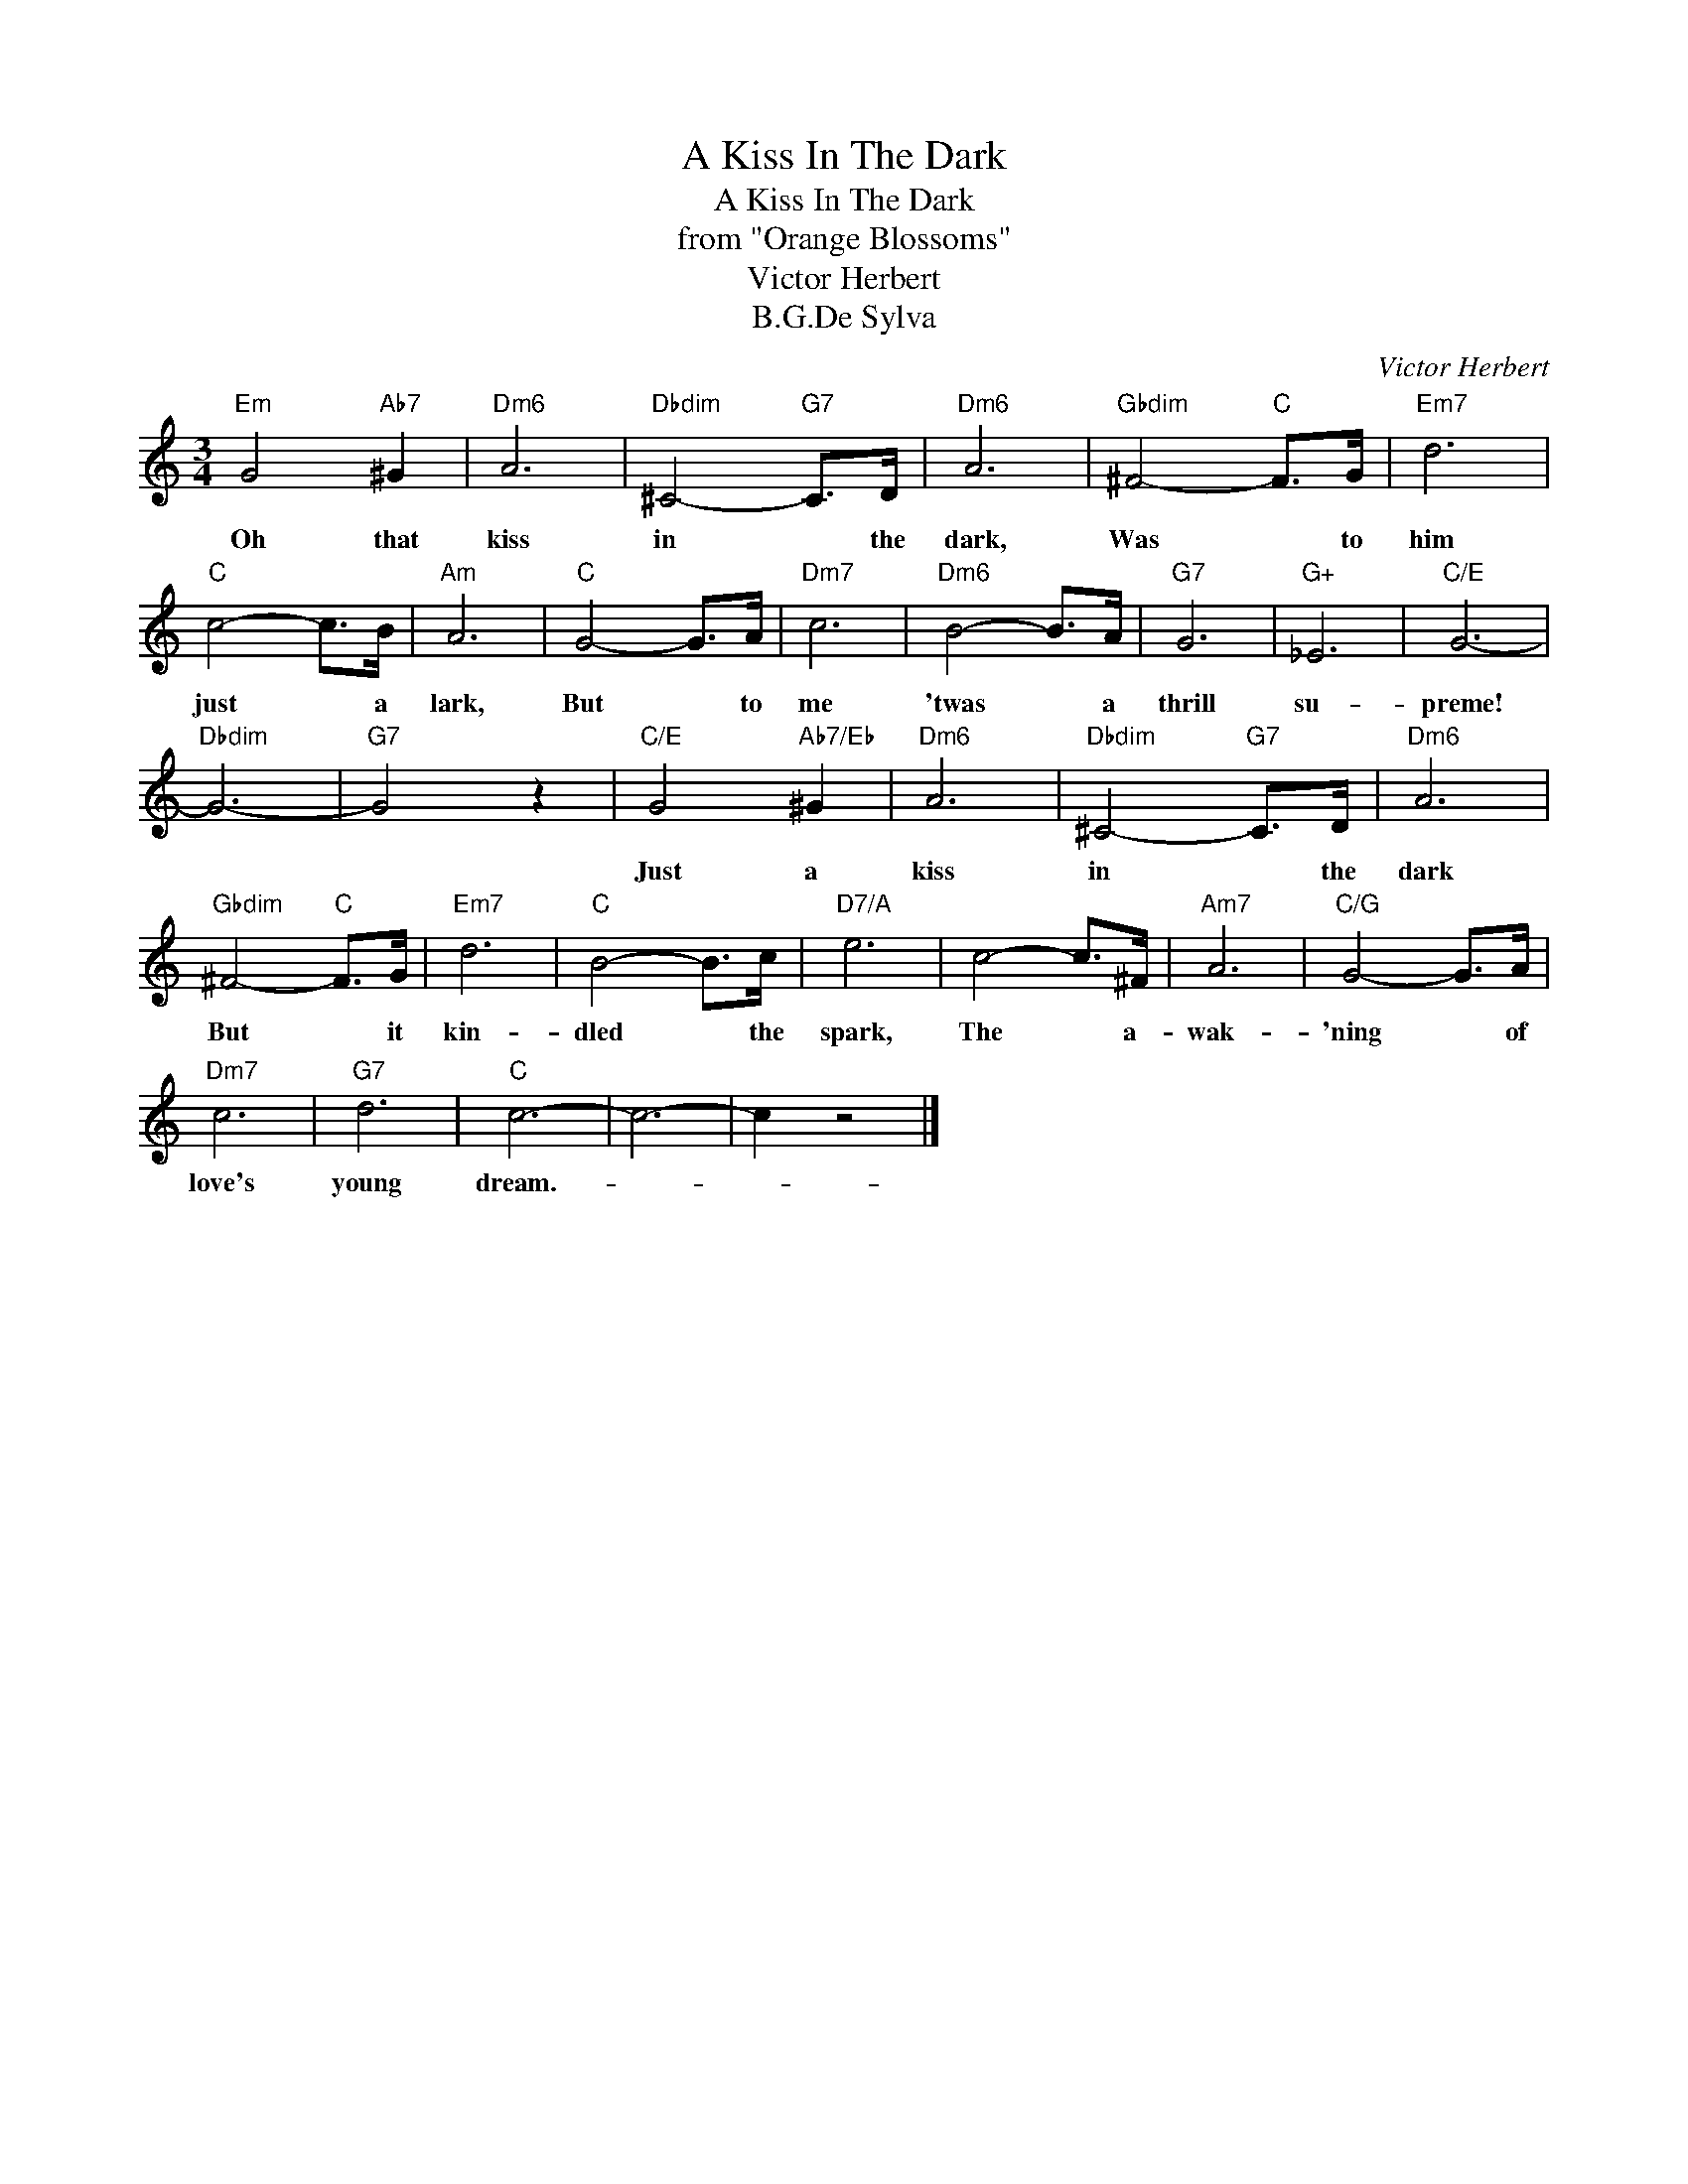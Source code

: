 X:1
T:A Kiss In The Dark
T:A Kiss In The Dark
T:from "Orange Blossoms"
T:Victor Herbert
T:B.G.De Sylva
C:Victor Herbert
Z:All Rights Reserved
L:1/8
M:3/4
K:C
V:1 treble 
%%MIDI program 40
%%MIDI control 7 100
%%MIDI control 10 64
V:1
"Em" G4"Ab7" ^G2 |"Dm6" A6 |"Dbdim" ^C4-"G7" C>D |"Dm6" A6 |"Gbdim" ^F4-"C" F>G |"Em7" d6 | %6
w: Oh that|kiss|in * the|dark,|Was * to|him|
"C" c4- c>B |"Am" A6 |"C" G4- G>A |"Dm7" c6 |"Dm6" B4- B>A |"G7" G6 |"G+" _E6 |"C/E" G6- | %14
w: just * a|lark,|But * to|me|'twas * a|thrill|su-|preme!|
"Dbdim" G6- |"G7" G4 z2 |"C/E" G4"Ab7/Eb" ^G2 |"Dm6" A6 |"Dbdim" ^C4-"G7" C>D |"Dm6" A6 | %20
w: ||Just a|kiss|in * the|dark|
"Gbdim" ^F4-"C" F>G |"Em7" d6 |"C" B4- B>c |"D7/A" e6 | c4- c>^F |"Am7" A6 |"C/G" G4- G>A | %27
w: But * it|kin-|dled * the|spark,|The * a-|wak-|'ning * of|
"Dm7" c6 |"G7" d6 |"C" c6- | c6- | c2 z4 |] %32
w: love's|young|dream.-|||

